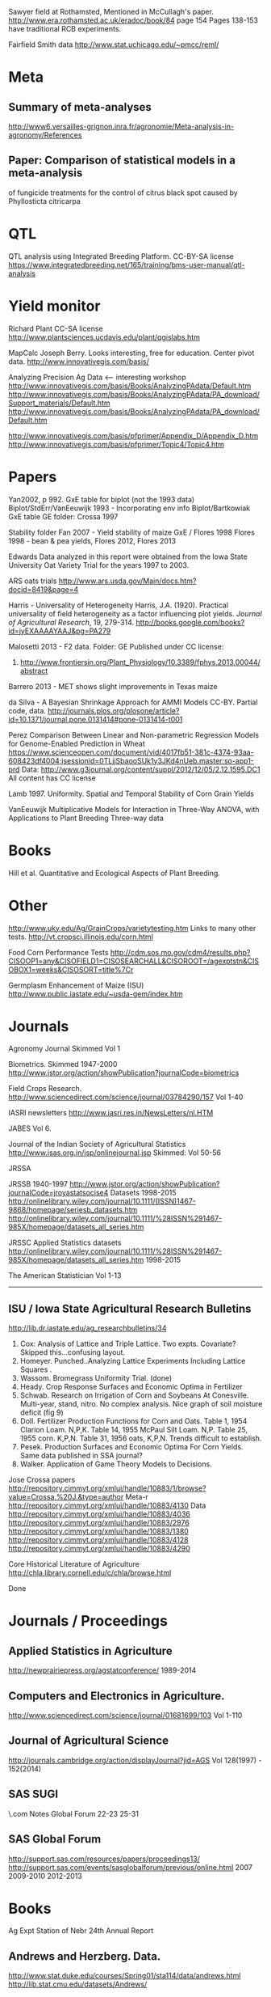 # notes.org

Sawyer field at Rothamsted, Mentioned in McCullagh's paper. 
http://www.era.rothamsted.ac.uk/eradoc/book/84
page 154
Pages 138-153 have traditional RCB experiments.

Fairfield Smith data
http://www.stat.uchicago.edu/~pmcc/reml/

* Meta

** Summary of meta-analyses
http://www6.versailles-grignon.inra.fr/agronomie/Meta-analysis-in-agronomy/References

** Paper: Comparison of statistical models in a meta-analysis
of fungicide treatments for the control of citrus black spot
caused by Phyllosticta citricarpa

* QTL

QTL analysis using Integrated Breeding Platform. CC-BY-SA license
https://www.integratedbreeding.net/165/training/bms-user-manual/qtl-analysis


* Yield monitor

Richard Plant
CC-SA license
http://www.plantsciences.ucdavis.edu/plant/qgislabs.htm



MapCalc
Joseph Berry.  Looks interesting, free for education.  Center pivot data.
http://www.innovativegis.com/basis/


Analyzing Precision Ag Data <-- interesting workshop
http://www.innovativegis.com/basis/Books/AnalyzingPAdata/Default.htm
http://www.innovativegis.com/basis/Books/AnalyzingPAdata/PA_download/Support_materials/Default.htm
http://www.innovativegis.com/basis/Books/AnalyzingPAdata/PA_download/Default.htm

http://www.innovativegis.com/basis/pfprimer/Appendix_D/Appendix_D.htm
http://www.innovativegis.com/basis/pfprimer/Topic4/Topic4.htm

* Papers

Yan2002, p 992.  GxE table for biplot (not the 1993 data)
Biplot/StdErr/VanEeuwijk 1993 - Incorporating env info
Biplot/Bartkowiak GxE table
GE folder: Crossa 1997

Stability folder
Fan 2007 - Yield stability of maize
GxE / Flores 1998 Flores 1998 - bean & pea yields, Flores 2012, Flores 2013

Edwards
Data analyzed in this report were obtained from the Iowa
State University Oat Variety Trial for the years 1997 to 2003.

ARS oats trials
http://www.ars.usda.gov/Main/docs.htm?docid=8419&page=4

Harris - Universality of Heterogeneity
 Harris, J.A. (1920). Practical universality of field heterogeneity as a factor
  influencing plot yields. \emph{Journal of Agricultural Research}, 19,
 279-314.
http://books.google.com/books?id=jyEXAAAAYAAJ&pg=PA279


Malosetti 2013 - F2 data.  Folder: GE
Published under CC license:
1. http://www.frontiersin.org/Plant_Physiology/10.3389/fphys.2013.00044/abstract


Barrero 2013 - MET shows slight improvements in Texas maize

da Silva - A Bayesian Shrinkage Approach for AMMI Models
CC-BY. Partial code, data.
http://journals.plos.org/plosone/article?id=10.1371/journal.pone.0131414#pone-0131414-t001


Perez
Comparison Between Linear and Non-parametric Regression Models for
Genome-Enabled Prediction in Wheat
https://www.scienceopen.com/document/vid/4017fb51-381c-4374-93aa-608423df4004;jsessionid=0TLjjSbaooSUk1y3JKd4nUeb.master:so-app1-prd
Data:
http://www.g3journal.org/content/suppl/2012/12/05/2.12.1595.DC1
All content has CC license

Lamb 1997. Uniformity. Spatial and Temporal Stability of Corn Grain Yields

VanEeuwijk 
Multiplicative Models	for	Interaction	in Three-Way ANOVA,	with Applications	to
Plant	Breeding Three-way data

* Books

Hill et al. Quantitative and Ecological Aspects of Plant Breeding.

* Other

http://www.uky.edu/Ag/GrainCrops/varietytesting.htm   Links to many other tests.
http://vt.cropsci.illinois.edu/corn.html

Food Corn Performance Tests
http://cdm.sos.mo.gov/cdm4/results.php?CISOOP1=any&CISOFIELD1=CISOSEARCHALL&CISOROOT=/agexptstn&CISOBOX1=weeks&CISOSORT=title%7Cr

Germplasm Enhancement of Maize (ISU)
http://www.public.iastate.edu/~usda-gem/index.htm


* Journals

Agronomy Journal
Skimmed Vol 1

Biometrics. Skimmed 1947-2000
http://www.jstor.org/action/showPublication?journalCode=biometrics

Field Crops Research. 
http://www.sciencedirect.com/science/journal/03784290/157
Vol 1-40

IASRI newsletters
http://www.iasri.res.in/NewsLetters/nl.HTM

JABES
Vol 6.

Journal of the Indian Society of Agricultural Statistics
http://www.isas.org.in/jsp/onlinejournal.jsp
Skimmed: Vol 50-56

JRSSA

JRSSB 1940-1997
http://www.jstor.org/action/showPublication?journalCode=jroyastatsocise4
Datasets 1998-2015
http://onlinelibrary.wiley.com/journal/10.1111/(ISSN)1467-9868/homepage/seriesb_datasets.htm
http://onlinelibrary.wiley.com/journal/10.1111/%28ISSN%291467-985X/homepage/datasets_all_series.htm

JRSSC Applied Statistics datasets
http://onlinelibrary.wiley.com/journal/10.1111/%28ISSN%291467-985X/homepage/datasets_all_series.htm
1998-2015

The American Statistician
Vol 1-13

-----
** ISU / Iowa State Agricultural Research Bulletins
http://lib.dr.iastate.edu/ag_researchbulletins/34

26. Cox: Analysis of Lattice and Triple Lattice.
    Two expts. Covariate? Skipped this...confusing layout.
29. Homeyer. Punched..Analyzing Lattice Experiments Including Lattice Squares .
32. Wassom. Bromegrass Uniformity Trial. (done)
33. Heady. Crop Response Surfaces and Economic Optima in Fertilizer
34. Schwab. Research on Irrigation of Corn and Soybeans At Conesville.
    Multi-year, stand, nitro.  No complex analysis.
    Nice graph of soil moisture deficit (fig 9)
34. Doll. Fertilizer Production Functions for Corn and Oats.
    Table 1, 1954 Clarion Loam.  N,P,K.
    Table 14, 1955 McPaul Silt Loam.  N,P.
    Table 25, 1955 corn.  K,P,N.
    Table 31, 1956 oats, K,P,N.  Trends difficult to establish.
34. Pesek. Production Surfaces and Economic Optima For Corn Yields.
    Same data published in SSA journal?
34. Walker. Application of Game Theory Models to Decisions.


Jose Crossa papers
http://repository.cimmyt.org/xmlui/handle/10883/1/browse?value=Crossa,%20J.&type=author
Meta-r http://repository.cimmyt.org/xmlui/handle/10883/4130
Data
http://repository.cimmyt.org/xmlui/handle/10883/4036
http://repository.cimmyt.org/xmlui/handle/10883/2976
http://repository.cimmyt.org/xmlui/handle/10883/1380
http://repository.cimmyt.org/xmlui/handle/10883/4128
http://repository.cimmyt.org/xmlui/handle/10883/4290

Core Historical Literature of Agriculture
http://chla.library.cornell.edu/c/chla/browse.html

# ----------------------------------------------------------------------------
# ----------------------------------------------------------------------------
# ----------------------------------------------------------------------------

Done

* Journals / Proceedings

** Applied Statistics in Agriculture
http://newprairiepress.org/agstatconference/
1989-2014

** Computers and Electronics in Agriculture.
http://www.sciencedirect.com/science/journal/01681699/103
Vol 1-110

** Journal of Agricultural Science
http://journals.cambridge.org/action/displayJournal?jid=AGS
Vol 128(1997) - 152(2014)

** SAS SUGI
\\phibred.com\jh\Stat\Conference Notes\SAS Global Forum
22-23 25-31

** SAS Global Forum
http://support.sas.com/resources/papers/proceedings13/
http://support.sas.com/events/sasglobalforum/previous/online.html
 2007 2009-2010 2012-2013


* Books

Ag Expt Station of Nebr
24th Annual Report 


** Andrews and Herzberg. Data.
http://www.stat.duke.edu/courses/Spring01/sta114/data/andrews.html
http://lib.stat.cmu.edu/datasets/Andrews/


** Diggle. Longitudinal Data Analysis.
http://www.maths.lancs.ac.uk/~diggle/lda/Datasets/
Pig weight data in SemiPar::pig.weights
Sitka spruce geepack::spruce
Milk protein in nlme::Milk
xyplot(protein~Time|Diet, data=Milk, group=Cow, type='l')


Federer. Analysis of intercropping experiments.
Federer. Variations on split-plot.


** Goulden. Methods of Statistical Analysis.
http://archive.org/details/methodsofstatist031744mbp
173 Inc block
189 Inc block
205 Latin square
255 Covariates in feeding trial


** Griffith. A Casebook for Spatial Statistical Data Analysis


** Hand. A Handbook of Small data sets.


** Mead. The Design of Experiments.
Turnip spacing data.  (Not used)
https://books.google.com/books?id=CaFZPbCllrMC&pg=PA323


** Paterson. Statistical Technique In Agricultural Research.
http://www.archive.org/details/statisticaltechn031729mbp


* Classes

** Arellano
http://www.stat.ncsu.edu/people/arellano/courses/st524/Fall08/

** Phil Dixon
http://www.public.iastate.edu/~pdixon/

** Hernandez
http://www.soils.umn.edu/academics/classes/soil4111/hw/
Web pages are gone, but still on Wayback. Yield monitor.  Has soils layer. 

** Jack Weiss

Ecol 563 Stat Meth in Ecology
http://www.unc.edu/courses/2010fall/ecol/563/001/
# Interesting GLM graph
http://www.unc.edu/courses/2008fall/ecol/563/001/docs/lectures/lecture3.htm
# Random intercept models
http://www.unc.edu/courses/2008fall/ecol/563/001/docs/lectures/lecture21.htm

Env Studies 562 Stat for Envt Science
http://www.unc.edu/courses/2010spring/ecol/562/001/

Ecol 145
http://www.unc.edu/courses/2006spring/ecol/145/001/docs/lectures.htm


** Winner
http://www.stat.ufl.edu/~winner/data/
I looked through his "cases" directory.  Two interesting items:
1. Cross-over irrigation study
http://www.stat.ufl.edu/~winner/cases/irrig_corn.ppt
This is messy.  Missing predictor in 1990.  Latin square.  How is
precipitation handled?  Not used.
2. Land value study
http://www.stat.ufl.edu/~winner/cases/iowaland.ppt
http://www.stat.ufl.edu/~winner/data/iowaland.txt
3. Herbicide
http://www.stat.ufl.edu/~winner/data/picloram.txt  See agridat::turner.herbicide

* Data Journals

Ag Data Commons
https://data.nal.usda.gov/about-ag-data-commons

DataDryad
http://datadryad.org/

Data In Brief
http://www.sciencedirect.com/science/journal/23523409

Nature Scientific Data
http://www.nature.com/sdata/

Open Data Journal for Agricultural Research
http://library.wur.nl/ojs/index.php/odjar/


* Papers

Walt Federer
http://ecommons.library.cornell.edu/browse?type=author&value=Federer%2C+Walter+T.
May need to browse to Federer.


Klumper 2015. A Meta-Analysis of the Impacts of Genetically Modified Crops
http://journals.plos.org/plosone/article?id=10.1371/journal.pone.0111629
Nice meta-analysis dataset.  CC-BY.  No standard-errors in published data.


Patterson 1959 - Analysis of non-replicated crop rotation
Too esoteric.


Payne 2013 - Design and Analysis of Long-Term Rotation Experiments.
https://dl.sciencesocieties.org/publications/aj/abstracts/107/2/772
Open access, but closed copyright.
The data and R code appeared in the original paper, so not used.


PLS/Sinebo 2005.  Ahg, soil covariates are NOT given in the table!


Arier Chi-Lun Lee, 2009. Random Effects Models for Ordinal Data
Paper: https://researchspace.auckland.ac.nz/handle/2292/4544
Data: https://researchspace.auckland.ac.nz/handle/2292/5240
Data licensed via http://opendatacommons.org/licenses/dbcl/1.0/


Hedrick. Twenty years of fertilizers in an apple orchard.
https://books.google.com/books?hl=en&lr=&id=SqlJAAAAMAAJ&oi=fnd&pg=PA446
No significant differences between fertilizer treatments--maybe a more
powerful analysis could find one?

Jansen 1993 - GLMMs in plant breeding thesis
P 29. Proportions.  Carrots, 3 block, 2 trt, 16 gen.  agridat::jansen.carrots
P 30. Proportion.  Apple. 3 Inoculum concentration, 4 blk, 3 gen. agridat::jansen.apple
P. 63. Ordinal. Carnations, 2 trt, 4 gen, 4 categories.  Part of larger data.
P 74. Ordinal. Strawberry, 12 gen, 4 blk, 3 categories. agridat::jansen.strawberry


Wisser 2011. http://www.pnas.org/content/108/18/7339.long?tab=ds
Multivariate analysis of maize disease resistances suggests a pleiotropic
genetic basis and implicates a GST gene


* Jstor


Bartlet 1988. Stochastic Models and Field Trials.
Cullins 1990 A Model for the Analysis of Growth Data from Designed Experiments
  Has growth data for infected/non-infected pigs.
Cullis 1991. Spatial Analysis of Field Experiments-An Extension to Two
Dimensions
Freeman 1975 - Analysis of Interactions in Incomplete Two-Way Tables
Nielsen 2004. Nonlinear Mixed-Model Regression to Analyze Herbicide Dose
? ?. An Experimental Design Used to Estimate the Optimum Planting Date for Cotton
  Didn't use.  Not a very commonly needed design.  Has data.


* R packages

** biotools
   Path analysis for distance matrices

** BGLR
   Has A matrix (but no pedigree) for 499 genotypes at 4 locs.

** BLR 
   Has a 599 genotype, 4 mega-environment data.  Also "A" matrix

** BSagri
   Safety assessment in agriculture trials

** cropcc
   Climate change on crops
   https://r-forge.r-project.org/projects/cropcc/

** drc
   Has nice herbicide dose response curves.

** missMDA The referenced source for 'geno' data does NOT contain the data.

** nlraa
   Miguez.  R package: Non-linear models in agriculture.  Not a meta-analysis.
   http://r-forge.r-project.org/R/?group_id=1599

** plantbreeding  https://r-forge.r-project.org/projects/plantbreeding/
   data: fulldial
   linetester
   Data: peanut data from Kang is same as agridat::kang.peanut

** SemiPar.
   onions data is same as agridat::ratkowski.onions

** SMPracticals. Data: barley


* Other

Google datasets search engine
https://cse.google.com/cse/publicurl?cx=002720237717066476899:v2wv26idk7m


ILRI
Nice dialel example with data.  Dorpa, Red Maasi sheep.
http://www.ilri.org/biometrics/CS/


IRRI.  STAR, PBTools, CropStat (successor to ILREML)
The STAR user guide has well-documented data (even using 2 from agridat), but
the PBTools user guide does not document the data.


NASS http://www.nass.usda.gov/Data_and_Statistics/index.asp
http://quickstats.nass.usda.gov/
Group:       Field Crops
Commodity:   Corn
Category:    Area Harvested, Yield
Data Item:   Corn grain Acres Harvested, Yield Bu/Ac
Domain:      Total
Geography:   State



